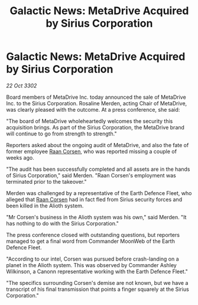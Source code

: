 :PROPERTIES:
:ID:       608f252b-c6ec-4cbb-bac8-79aa0cd2fc02
:END:
#+title: Galactic News: MetaDrive Acquired by Sirius Corporation
#+filetags: :3302:galnet:

* Galactic News: MetaDrive Acquired by Sirius Corporation

/22 Oct 3302/

Board members of MetaDrive Inc. today announced the sale of MetaDrive Inc. to the Sirius Corporation. Rosaline Merden, acting Chair of MetaDrive, was clearly pleased with the outcome. At a press conference, she said: 

"The board of MetaDrive wholeheartedly welcomes the security this acquisition brings. As part of the Sirius Corporation, the MetaDrive brand will continue to go from strength to strength." 

Reporters asked about the ongoing audit of MetaDrive, and also the fate of former employee [[id:4ab3e632-de21-44bc-a834-83b808a737ec][Raan Corsen]], who was reported missing a couple of weeks ago. 

"The audit has been successfully completed and all assets are in the hands of Sirius Corporation," said Merden. "Raan Corsen's employment was terminated prior to the takeover." 

Merden was challenged by a representative of the Earth Defence Fleet, who alleged that [[id:4ab3e632-de21-44bc-a834-83b808a737ec][Raan Corsen]] had in fact fled from Sirius security forces and been killed in the Alioth system. 

"Mr Corsen's business in the Alioth system was his own," said Merden. "It has nothing to do with the Sirius Corporation." 

The press conference closed with outstanding questions, but reporters managed to get a final word from Commander MoonWeb of the Earth Defence Fleet. 

"According to our intel, Corsen was pursued before crash-landing on a planet in the Alioth system. This was observed by Commander Ashley Wilkinson, a Canonn representative working with the Earth Defence Fleet." 

"The specifics surrounding Corsen's demise are not known, but we have a transcript of his final transmission that points a finger squarely at the Sirius Corporation."
